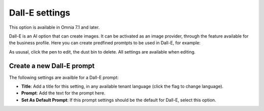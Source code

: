 Dall-E settings
=============================================

This option is available in Omnia 7.1 and later.

Dall-E is an AI option that can create images. It can be activated as an image provider, through the feature available for the business profile. Here you can create predfined promtpts to be used in Dall-E, for example:

.. image:: dall-e-settings.png

As ususal, click the pen to edit, the dust bin to delete. All settings are available when editing.

Create a new Dall-E prompt
***************************
The following settings are availble for a Dall-E prompt:

.. image:: dall-e-settings-new.png

+ **Title**: Add a title for this setting, in any available tenant language (click the flag to change language).
+ **Prompt**: Add the text for the prompt here.
+ **Set As Default Prompt**: If this prompt settings should be the default for Dall-E, select this option.

